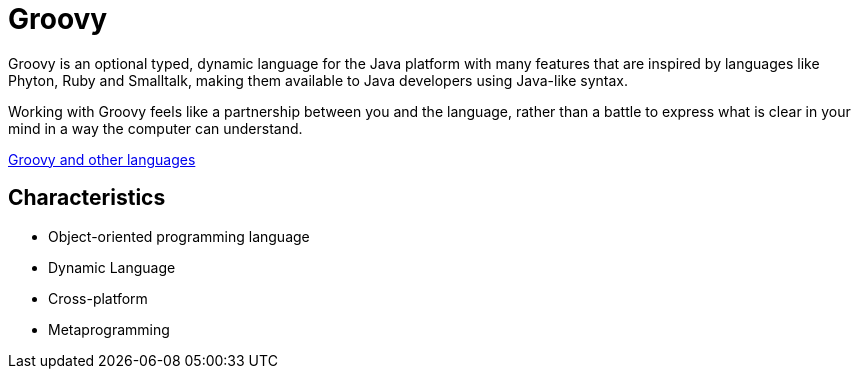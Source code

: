 = Groovy

Groovy is an optional typed, dynamic language for the Java platform with many features that are inspired by languages like Phyton, Ruby and Smalltalk, making them available to Java developers using Java-like syntax.

Working with Groovy feels like a partnership between you and the language, rather than a battle to express what is clear in your mind in a way the computer can understand.

link:groovy_and_other_languages.html[Groovy and other languages]

== Characteristics

* Object-oriented programming language
* Dynamic Language
* Cross-platform
* Metaprogramming
